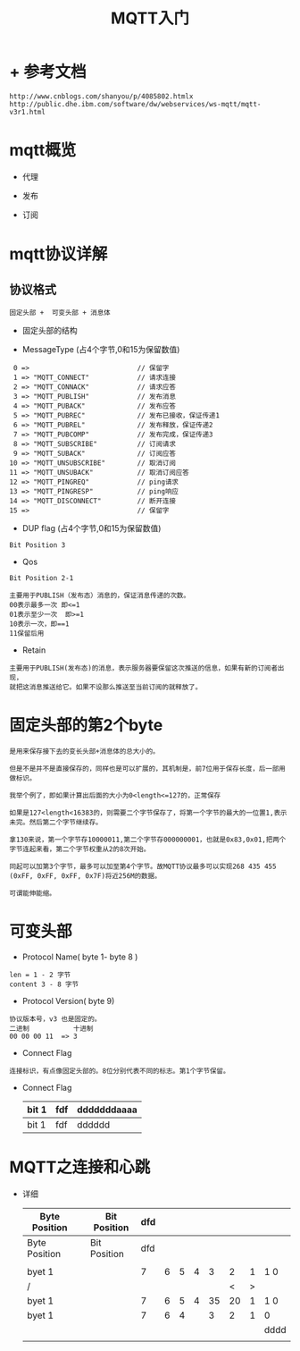 #+TITLE: MQTT入门
#+HTML_HEAD: <link rel="stylesheet" type="text/css" href="../style/my-org-worg.css" />

* + 参考文档
#+BEGIN_EXAMPLE
http://www.cnblogs.com/shanyou/p/4085802.htmlx
http://public.dhe.ibm.com/software/dw/webservices/ws-mqtt/mqtt-v3r1.html
#+END_EXAMPLE

* mqtt概览
+ 代理

+ 发布

+ 订阅




* mqtt协议详解
** 协议格式

#+BEGIN_EXAMPLE
固定头部 +  可变头部 + 消息体
#+END_EXAMPLE
[[file:./img/固定头部.png]]

+ 固定头部的结构

+ MessageType (占4个字节,0和15为保留数值)
#+BEGIN_EXAMPLE
         0 =>                           // 保留字
         1 => "MQTT_CONNECT"            // 请求连接
         2 => "MQTT_CONNACK"            // 请求应答
         3 => "MQTT_PUBLISH"            // 发布消息
         4 => "MQTT_PUBACK"             // 发布应答
         5 => "MQTT_PUBREC"             // 发布已接收，保证传递1
         6 => "MQTT_PUBREL"             // 发布释放，保证传递2
         7 => "MQTT_PUBCOMP"            // 发布完成，保证传递3
         8 => "MQTT_SUBSCRIBE"          // 订阅请求
         9 => "MQTT_SUBACK"             // 订阅应答
        10 => "MQTT_UNSUBSCRIBE"        // 取消订阅
        11 => "MQTT_UNSUBACK"           // 取消订阅应答
        12 => "MQTT_PINGREQ"            // ping请求
        13 => "MQTT_PINGRESP"           // ping响应
        14 => "MQTT_DISCONNECT"         // 断开连接
        15 =>                           // 保留字
#+END_EXAMPLE

+ DUP flag (占4个字节,0和15为保留数值)
#+BEGIN_EXAMPLE
Bit Position 3
#+END_EXAMPLE

+ Qos


#+BEGIN_EXAMPLE
Bit Position 2-1
#+END_EXAMPLE

#+BEGIN_EXAMPLE
主要用于PUBLISH（发布态）消息的，保证消息传递的次数。
00表示最多一次 即<=1
01表示至少一次  即>=1
10表示一次，即==1
11保留后用
#+END_EXAMPLE

+ Retain
#+BEGIN_EXAMPLE
主要用于PUBLISH(发布态)的消息，表示服务器要保留这次推送的信息，如果有新的订阅者出现，
就把这消息推送给它。如果不设那么推送至当前订阅的就释放了。
#+END_EXAMPLE


* 固定头部的第2个byte
#+BEGIN_EXAMPLE
是用来保存接下去的变长头部+消息体的总大小的。

但是不是并不是直接保存的，同样也是可以扩展的，其机制是，前7位用于保存长度，后一部用做标识。

我举个例了，即如果计算出后面的大小为0<length<=127的，正常保存

如果是127<length<16383的，则需要二个字节保存了，将第一个字节的最大的一位置1,表示未完。然后第二个字节继续存。

拿130来说，第一个字节存10000011,第二个字节存000000001，也就是0x83,0x01,把两个字节连起来看，第二个字节权重从2的8次开始。

同起可以加第3个字节，最多可以加至第4个字节。故MQTT协议最多可以实现268 435 455 (0xFF, 0xFF, 0xFF, 0x7F)将近256M的数据。

可谓能伸能缩。
#+END_EXAMPLE







* 可变头部
[[file:./img/可变头部.png]]


+ Protocol Name( byte 1- byte 8 )
#+BEGIN_EXAMPLE
len = 1 - 2 字节
content 3 - 8 字节
#+END_EXAMPLE

+ Protocol Version( byte 9)
#+BEGIN_EXAMPLE
协议版本号，v3 也是固定的。
二进制           十进制
00 00 00 11  => 3
#+END_EXAMPLE

+ Connect Flag
#+BEGIN_EXAMPLE
连接标识，有点像固定头部的。8位分别代表不同的标志。第1个字节保留。
#+END_EXAMPLE

+ Connect Flag
  | bit 1 | fdf | dddddddaaaa |
  |-------+-----+-------------|
  | bit 1 | fdf | dddddd      | 


* MQTT之连接和心跳
+ 详细
  |---------------+---+--------------+-----+---+---+---+----+----+---+------|
  | Byte Position |   | Bit Position | dfd |   |   |   |    |    |   |      |
  |---------------+---+--------------+-----+---+---+---+----+----+---+------|
  | Byte Position |   | Bit Position | dfd |   |   |   |    |    |   |      |
  |---------------+---+--------------+-----+---+---+---+----+----+---+------|
  |               |   |              |     |   |   |   |    |    |   |      |
  |---------------+---+--------------+-----+---+---+---+----+----+---+------|
  | byet 1        |   |              |   7 | 6 | 5 | 4 |  3 |  2 | 1 | 1 0  |
  |---------------+---+--------------+-----+---+---+---+----+----+---+------|
  | /             |   |              |     |   |   |   |    |  < | > |      |
  |---------------+---+--------------+-----+---+---+---+----+----+---+------|
  | byet 1        |   |              |   7 | 6 | 5 | 4 | 35 | 20 | 1 | 1 0  |
  |---------------+---+--------------+-----+---+---+---+----+----+---+------|
  | byet 1        |   |              |   7 | 6 | 4 |   |  3 |  2 | 1 | 0    |
  |---------------+---+--------------+-----+---+---+---+----+----+---+------|
  |               |   |              |     |   |   |   |    |    |   | dddd |
  |               |   |              |     |   |   |   |    |    |   |      |
  |---------------+---+--------------+-----+---+---+---+----+----+---+------|
